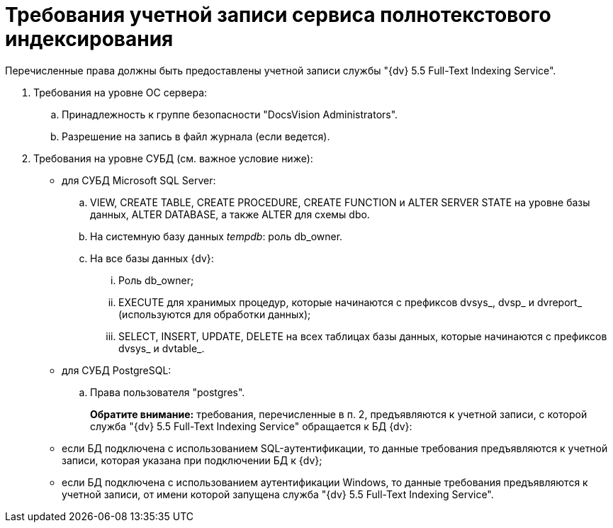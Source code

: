 = Требования учетной записи сервиса полнотекстового индексирования

Перечисленные права должны быть предоставлены учетной записи службы "{dv} 5.5 Full-Text Indexing Service".

. Требования на уровне ОС сервера:
[loweralpha]
.. Принадлежность к группе безопасности "DocsVision Administrators".
.. Разрешение на запись в файл журнала (если ведется).
. Требования на уровне СУБД (см. важное условие ниже):
* для СУБД Microsoft SQL Server:
[loweralpha]
.. VIEW, CREATE TABLE, CREATE PROCEDURE, CREATE FUNCTION и ALTER SERVER STATE на уровне базы данных, ALTER DATABASE, а также ALTER для схемы dbo.
.. На системную базу данных _tempdb_: роль db_owner.
.. На все базы данных {dv}:
[lowerroman]
... Роль db_owner;
... EXECUTE для хранимых процедур, которые начинаются с префиксов dvsys_, dvsp_ и dvreport_ (используются для обработки данных);
... SELECT, INSERT, UPDATE, DELETE на всех таблицах базы данных, которые начинаются с префиксов dvsys_ и dvtable_.
* для СУБД PostgreSQL:
[loweralpha]
.. Права пользователя "postgres".
+
*Обратите внимание:* требования, перечисленные в п. 2, предъявляются к учетной записи, с которой служба "{dv} 5.5 Full-Text Indexing Service" обращается к БД {dv}:

* если БД подключена с использованием SQL-аутентификации, то данные требования предъявляются к учетной записи, которая указана при подключении БД к {dv};
* если БД подключена с использованием аутентификации Windows, то данные требования предъявляются к учетной записи, от имени которой запущена служба "{dv} 5.5 Full-Text Indexing Service".

